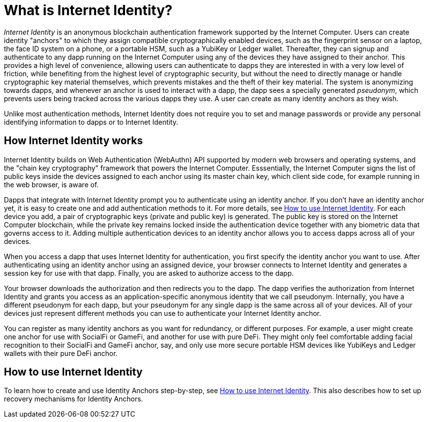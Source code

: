 = What is Internet Identity?
:keywords: Internet Computer,blockchain,protocol,replica,subnet,data center,canister,developer
:proglang: Motoko
:platform: Internet Computer platform
:IC: Internet Computer
:company-id: DFINITY
:sdk-short-name: DFINITY Canister SDK

_Internet Identity_ is an anonymous blockchain authentication framework supported by the {IC}. Users can create identity "anchors" to which they assign compatible cryptographically enabled devices, such as the fingerprint sensor on a laptop, the face ID system on a phone, or a portable HSM, such as a YubiKey or Ledger wallet. Thereafter, they can signup and authenticate to any dapp running on the {IC} using any of the devices they have assigned to their anchor. This provides a high level of convenience, allowing users can authenticate to dapps they are interested in with a very low level of friction, while benefiting from the highest level of cryptographic security, but without the need to directly manage or handle cryptographic key material themselves, which prevents mistakes and the theft of their key material. The system is anonymizing towards dapps, and whenever an anchor is used to interact with a dapp, the dapp sees a specially generated _pseudonym_, which prevents users being tracked across the various dapps they use. A user can create as many identity anchors as they wish.

Unlike most authentication methods, Internet Identity does not require you to set and manage passwords or provide any personal identifying information to dapps or to Internet Identity.

[[id-overview]]
== How Internet Identity works

Internet Identity builds on Web Authentication (WebAuthn) API supported by modern web browsers and operating systems, and the "chain key cryptography" framework that powers the {IC}. Esssentially, the {IC} signs the list of public keys inside the devices assigned to each anchor using its master chain key, which client side code, for example running in the web browser, is aware of.

Dapps that integrate with Internet Identity prompt you to authenticate using an identity anchor. If you don't have an identity anchor yet, it is easy to create one and add authentication methods to it. For more details, see link:https://sdk.dfinity.org/docs/ic-identity-guide/auth-how-to.html[How to use Internet Identity]. For each device you add, a pair of cryptographic keys (private and public key) is generated. The public key is stored on the Internet Computer blockchain, while the private key remains locked inside the authentication device together with any biometric data that governs access to it. Adding multiple authentication devices to an identity anchor allows you to access dapps across all of your devices.

When you access a dapp that uses Internet Identity for authentication, you first specify the identity anchor you want to use. After authenticating using an identity anchor using an assigned device, your browser connects to Internet Identity and generates a session key for use with that dapp.
Finally, you are asked to authorize access to the dapp.

Your browser downloads the authorization and then redirects you to the dapp. The dapp verifies the authorization from Internet Identity and grants you access as an application-specific anonymous identity that we call pseudonym. Internally, you have a different pseudonym for each dapp, but your pseudonym for any single dapp is the same across all of your devices. All of your devices just represent different methods you can use to authenticate your Internet Identity anchor.

You can register as many identity anchors as you want for redundancy, or different purposes. For example, a user might create one anchor for use with SocialFi or GameFi, and another for use with pure DeFi. They might only feel comfortable adding facial recognition to their SocialFi and GameFi anchor, say, and only use more secure portable HSM devices like YubiKeys and Ledger wallets with their pure DeFi anchor.


== How to use Internet Identity
To learn how to create and use Identity Anchors step-by-step, see link:https://sdk.dfinity.org/docs/ic-identity-guide/auth-how-to.html[How to use Internet Identity]. This also describes how to set up recovery mechanisms for Identity Anchors.

////

== Want to learn more?

If you are looking for more information about authentication options and using Internet identity, check out the following related resources:

* link:https://www.youtube.com/watch?v=XgsOKP224Zw[Overview of the Internet Computer (video)]
* link:https://www.youtube.com/watch?v=jduSMHxdYD8[Building on the {IC}: Fundamentals (video)]
* link:https://www.youtube.com/watch?v=LKpGuBOXxtQ[Introducing Canisters — An Evolution of Smart Contracts (video)]
* link:https://dfinity.org/faq/[Frequently Asked Questions (video and short articles)]

////
